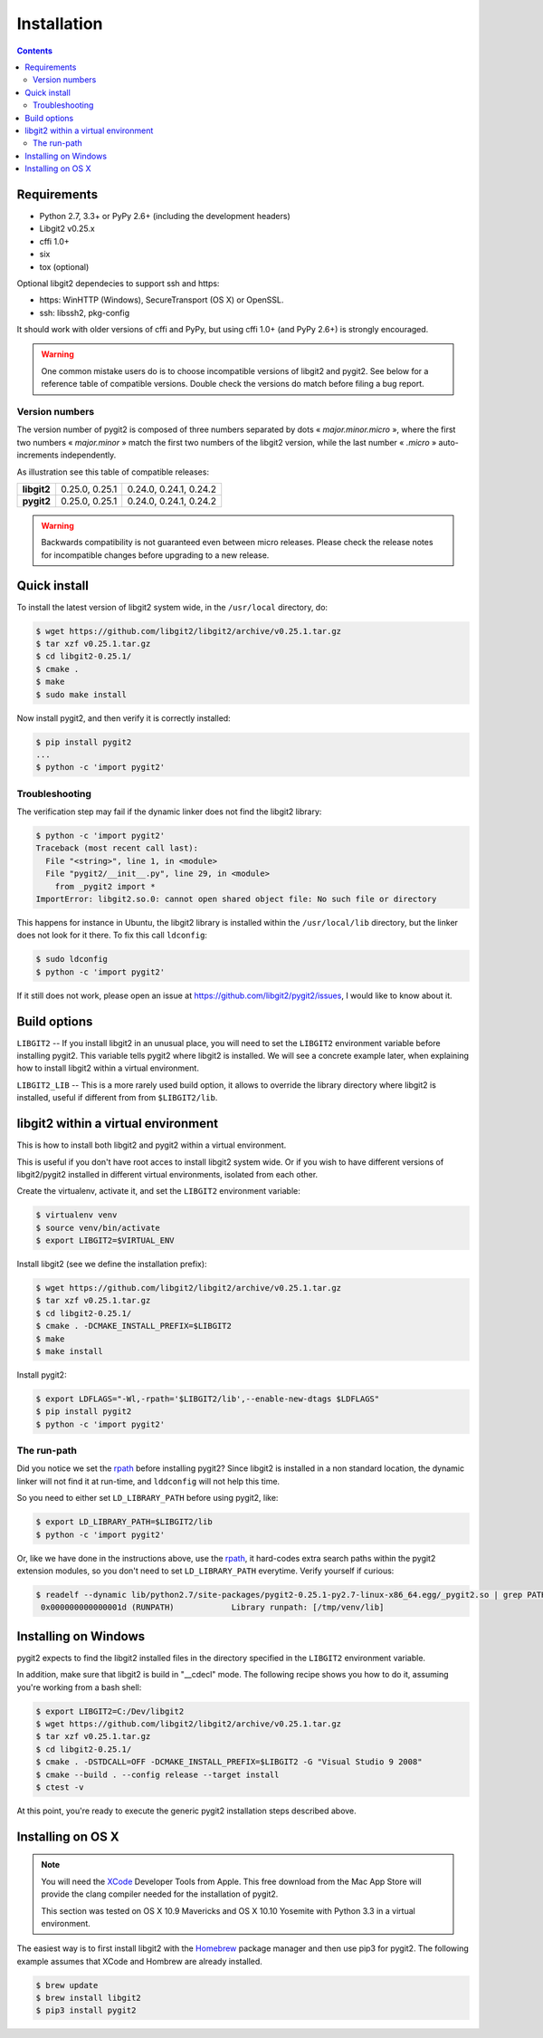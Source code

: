 **********************************************************************
Installation
**********************************************************************

.. |lq| unicode:: U+00AB
.. |rq| unicode:: U+00BB


.. contents:: Contents
   :local:


Requirements
============

- Python 2.7, 3.3+ or PyPy 2.6+ (including the development headers)
- Libgit2 v0.25.x
- cffi 1.0+
- six
- tox (optional)

Optional libgit2 dependecies to support ssh and https:

- https: WinHTTP (Windows), SecureTransport (OS X) or OpenSSL.
- ssh: libssh2, pkg-config

It should work with older versions of cffi and PyPy, but using cffi 1.0+
(and PyPy 2.6+) is strongly encouraged.

.. warning::

   One common mistake users do is to choose incompatible versions of libgit2
   and pygit2. See below for a reference table of compatible versions.  Double
   check the versions do match before filing a bug report.

Version numbers
---------------

The version number of pygit2 is composed of three numbers separated by dots
|lq| *major.minor.micro* |rq|, where the first two numbers
|lq| *major.minor* |rq| match the first two numbers of the libgit2 version,
while the last number |lq| *.micro* |rq| auto-increments independently.

As illustration see this table of compatible releases:

+-----------+----------------+------------------------+
|**libgit2**| 0.25.0, 0.25.1 | 0.24.0, 0.24.1, 0.24.2 |
+-----------+----------------+------------------------+
|**pygit2** | 0.25.0, 0.25.1 | 0.24.0, 0.24.1, 0.24.2 |
+-----------+----------------+------------------------+

.. warning::

   Backwards compatibility is not guaranteed even between micro releases.
   Please check the release notes for incompatible changes before upgrading to
   a new release.


Quick install
=============

To install the latest version of libgit2 system wide, in the ``/usr/local``
directory, do:

.. code-block:: sh

   $ wget https://github.com/libgit2/libgit2/archive/v0.25.1.tar.gz
   $ tar xzf v0.25.1.tar.gz
   $ cd libgit2-0.25.1/
   $ cmake .
   $ make
   $ sudo make install

.. seealso::

   For detailed instructions on building libgit2 check
   https://libgit2.github.com/docs/guides/build-and-link/

Now install pygit2, and then verify it is correctly installed:

.. code-block:: sh

   $ pip install pygit2
   ...
   $ python -c 'import pygit2'


Troubleshooting
---------------

The verification step may fail if the dynamic linker does not find the libgit2
library:

.. code-block:: sh

   $ python -c 'import pygit2'
   Traceback (most recent call last):
     File "<string>", line 1, in <module>
     File "pygit2/__init__.py", line 29, in <module>
       from _pygit2 import *
   ImportError: libgit2.so.0: cannot open shared object file: No such file or directory

This happens for instance in Ubuntu, the libgit2 library is installed within
the ``/usr/local/lib`` directory, but the linker does not look for it there. To
fix this call ``ldconfig``:

.. code-block:: sh

   $ sudo ldconfig
   $ python -c 'import pygit2'

If it still does not work, please open an issue at
https://github.com/libgit2/pygit2/issues, I would like to know about it.


Build options
=============

``LIBGIT2`` -- If you install libgit2 in an unusual place, you will need to set
the ``LIBGIT2`` environment variable before installing pygit2.  This variable
tells pygit2 where libgit2 is installed.  We will see a concrete example later,
when explaining how to install libgit2 within a virtual environment.

``LIBGIT2_LIB`` -- This is a more rarely used build option, it allows to
override the library directory where libgit2 is installed, useful if different
from from ``$LIBGIT2/lib``.


libgit2 within a virtual environment
====================================

This is how to install both libgit2 and pygit2 within a virtual environment.

This is useful if you don't have root acces to install libgit2 system wide.
Or if you wish to have different versions of libgit2/pygit2 installed in
different virtual environments, isolated from each other.

Create the virtualenv, activate it, and set the ``LIBGIT2`` environment
variable:

.. code-block:: sh

   $ virtualenv venv
   $ source venv/bin/activate
   $ export LIBGIT2=$VIRTUAL_ENV

Install libgit2 (see we define the installation prefix):

.. code-block:: sh

   $ wget https://github.com/libgit2/libgit2/archive/v0.25.1.tar.gz
   $ tar xzf v0.25.1.tar.gz
   $ cd libgit2-0.25.1/
   $ cmake . -DCMAKE_INSTALL_PREFIX=$LIBGIT2
   $ make
   $ make install

Install pygit2:

.. code-block:: sh

   $ export LDFLAGS="-Wl,-rpath='$LIBGIT2/lib',--enable-new-dtags $LDFLAGS"
   $ pip install pygit2
   $ python -c 'import pygit2'


The run-path
------------------------------------------

Did you notice we set the `rpath <http://en.wikipedia.org/wiki/Rpath>`_ before
installing pygit2?  Since libgit2 is installed in a non standard location, the
dynamic linker will not find it at run-time, and ``lddconfig`` will not help
this time.

So you need to either set ``LD_LIBRARY_PATH`` before using pygit2, like:

.. code-block:: sh

   $ export LD_LIBRARY_PATH=$LIBGIT2/lib
   $ python -c 'import pygit2'

Or, like we have done in the instructions above, use the `rpath
<http://en.wikipedia.org/wiki/Rpath>`_, it hard-codes extra search paths within
the pygit2 extension modules, so you don't need to set ``LD_LIBRARY_PATH``
everytime. Verify yourself if curious:

.. code-block:: sh

   $ readelf --dynamic lib/python2.7/site-packages/pygit2-0.25.1-py2.7-linux-x86_64.egg/_pygit2.so | grep PATH
    0x000000000000001d (RUNPATH)            Library runpath: [/tmp/venv/lib]


Installing on Windows
===================================

pygit2 expects to find the libgit2 installed files in the directory specified
in the ``LIBGIT2`` environment variable.

In addition, make sure that libgit2 is build in "__cdecl" mode.
The following recipe shows you how to do it, assuming you're working
from a bash shell:

.. code-block:: sh

   $ export LIBGIT2=C:/Dev/libgit2
   $ wget https://github.com/libgit2/libgit2/archive/v0.25.1.tar.gz
   $ tar xzf v0.25.1.tar.gz
   $ cd libgit2-0.25.1/
   $ cmake . -DSTDCALL=OFF -DCMAKE_INSTALL_PREFIX=$LIBGIT2 -G "Visual Studio 9 2008"
   $ cmake --build . --config release --target install
   $ ctest -v

At this point, you're ready to execute the generic pygit2 installation
steps described above.


Installing on OS X
===================================

.. note::

   You will need the `XCode <https://developer.apple.com/xcode/>`_ Developer
   Tools from Apple. This free download from the Mac App Store will provide the
   clang compiler needed for the installation of pygit2.

   This section was tested on OS X 10.9 Mavericks and OS X 10.10 Yosemite with
   Python 3.3 in a virtual environment.

The easiest way is to first install libgit2 with the `Homebrew <http://brew.sh>`_
package manager and then use pip3 for pygit2. The following example assumes that
XCode and Hombrew are already installed.

.. code-block:: sh

   $ brew update
   $ brew install libgit2
   $ pip3 install pygit2

